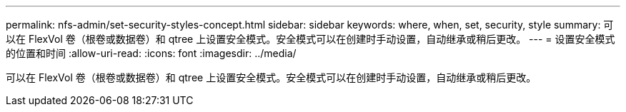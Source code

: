 ---
permalink: nfs-admin/set-security-styles-concept.html 
sidebar: sidebar 
keywords: where, when, set, security, style 
summary: 可以在 FlexVol 卷（根卷或数据卷）和 qtree 上设置安全模式。安全模式可以在创建时手动设置，自动继承或稍后更改。 
---
= 设置安全模式的位置和时间
:allow-uri-read: 
:icons: font
:imagesdir: ../media/


[role="lead"]
可以在 FlexVol 卷（根卷或数据卷）和 qtree 上设置安全模式。安全模式可以在创建时手动设置，自动继承或稍后更改。
